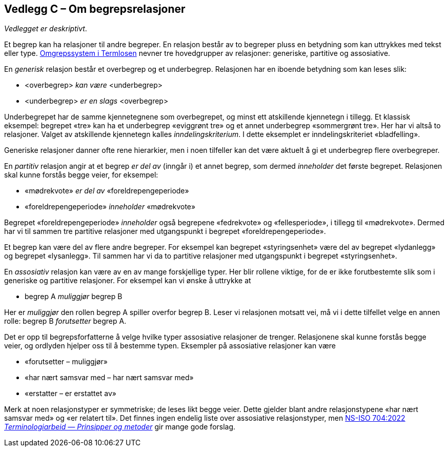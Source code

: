 == Vedlegg C – Om begrepsrelasjoner [[Om-begrepsrelasjoner]]


_Vedlegget er deskriptivt_.

Et begrep kan ha relasjoner til andre begreper. En relasjon består av to begreper pluss en betydning som kan uttrykkes med tekst eller type. https://data.norge.no/specification/termlosen/#kap1.4[Omgrepssystem i Termlosen] nevner tre hovedgrupper av relasjoner: generiske, partitive og assosiative.

En _generisk_ relasjon består et overbegrep og et underbegrep. Relasjonen har en iboende betydning som kan leses slik:
[no-bullet]
*   <overbegrep> _kan være_ <underbegrep>
*   <underbegrep> _er_ _en slags_ <overbegrep>

Underbegrepet har de samme kjennetegnene som overbegrepet, og minst ett atskillende kjennetegn i tillegg. Et klassisk eksempel: begrepet «tre» kan ha et underbegrep «eviggrønt tre» og et annet underbegrep «sommergrønt tre». Her har vi altså to relasjoner. Valget av atskillende kjennetegn kalles _inndelingskriterium_. I dette eksemplet er inndelingskriteriet «bladfelling».

Generiske relasjoner danner ofte rene hierarkier, men i noen tilfeller kan det være aktuelt å gi et underbegrep flere overbegreper.

En _partitiv_ relasjon angir at et begrep _er del av_ (inngår i) et annet begrep, som dermed _inneholder_ det første begrepet. Relasjonen skal kunne forstås begge veier, for eksempel:
[no-bullet]
*   «mødrekvote» _er del av_ «foreldrepengeperiode»
*   «foreldrepengeperiode» _inneholder_ «mødrekvote»

Begrepet «foreldrepengeperiode» _inneholder_ også begrepene «fedrekvote» og «fellesperiode», i tillegg til «mødrekvote». Dermed har vi til sammen tre partitive relasjoner med utgangspunkt i begrepet «foreldrepengeperiode».

Et begrep kan være del av flere andre begreper. For eksempel kan begrepet «styringsenhet» være del av begrepet «lydanlegg» og begrepet «lysanlegg». Til sammen har vi da to partitive relasjoner med utgangspunkt i begrepet «styringsenhet».

En _assosiativ_ relasjon kan være av en av mange forskjellige typer. Her blir rollene viktige, for de er ikke forutbestemte slik som i generiske og partitive relasjoner. For eksempel kan vi ønske å uttrykke at
[no-bullet]
* begrep A _muliggjør_ begrep B

Her er _muliggjør_ den rollen begrep A spiller overfor begrep B. Leser vi relasjonen motsatt vei, må vi i dette tilfellet velge en annen rolle: begrep B _forutsetter_ begrep A.

Det er opp til begrepsforfatterne å velge hvilke typer assosiative relasjoner de trenger. Relasjonene skal kunne forstås begge veier, og ordlyden hjelper oss til å bestemme typen. Eksempler på assosiative relasjoner kan være

* «forutsetter – muliggjør»
* «har nært samsvar med – har nært samsvar med»
* «erstatter – er erstattet av»

Merk at noen relasjonstyper er symmetriske; de leses likt begge veier. Dette gjelder blant andre relasjonstypene «har nært samsvar med» og «er relatert til». Det finnes ingen endelig liste over assosiative relasjonstyper, men https://standard.no/no/Nettbutikk/produktkatalogen/Produktpresentasjon/?ProductID=1428687[NS-ISO 704:2022  _Terminologiarbeid — Prinsipper og metoder_] gir mange gode forslag.
